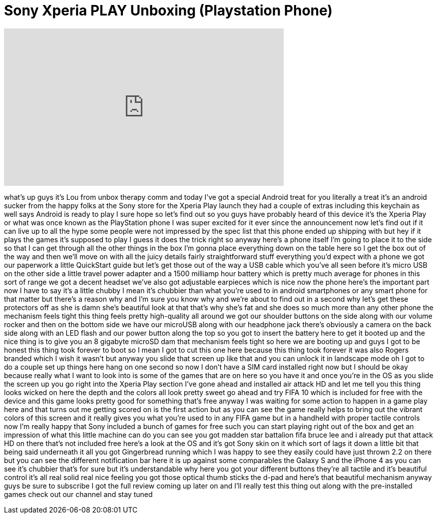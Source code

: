 = Sony Xperia PLAY Unboxing (Playstation Phone)
:published_at: 2011-04-28
:hp-alt-title: Sony Xperia PLAY Unboxing (Playstation Phone)
:hp-image: https://i.ytimg.com/vi/-LFZaFDmeQ4/maxresdefault.jpg


++++
<iframe width="560" height="315" src="https://www.youtube.com/embed/-LFZaFDmeQ4?rel=0" frameborder="0" allow="autoplay; encrypted-media" allowfullscreen></iframe>
++++

what's up guys it's Lou from unbox
therapy comm and today I've got a
special Android treat for you literally
a treat
it's an android sucker from the happy
folks at the Sony store for the Xperia
Play launch they had a couple of extras
including this keychain as well
says Android is ready to play I sure
hope so let's find out so you guys have
probably heard of this device it's the
Xperia Play or what was once known as
the PlayStation phone I was super
excited for it ever since the
announcement now let's find out if it
can live up to all the hype some people
were not impressed by the spec list that
this phone ended up shipping with but
hey if it plays the games it's supposed
to play I guess it does the trick right
so anyway here's a phone itself I'm
going to place it to the side so that I
can get through all the other things in
the box I'm gonna place everything down
on the table here so I get the box out
of the way and then we'll move on with
all the juicy details
fairly straightforward stuff everything
you'd expect with a phone we got our
paperwork a little QuickStart guide but
let's get those out of the way a USB
cable which you've all seen before it's
micro USB on the other side a little
travel power adapter and a 1500 milliamp
hour battery which is pretty much
average for phones in this sort of range
we got a decent headset we've also got
adjustable earpieces which is nice now
the phone here's the important part now
I have to say it's a little chubby I
mean it's chubbier than what you're used
to in android smartphones or any smart
phone for that matter but there's a
reason why and I'm sure you know why and
we're about to find out in a second why
let's get these protectors off as she is
damn she's beautiful look at that
that's why she's fat and she does so
much more than any other phone the
mechanism feels tight this thing feels
pretty high-quality all around
we got our shoulder buttons on the side
along with our volume rocker and then on
the bottom side we have our microUSB
along with our headphone jack
there's obviously a camera on the back
side along with an LED flash and our
power button along the top so you got to
insert the battery here to get it booted
up and the nice thing is to give you an
8 gigabyte microSD dam that mechanism
feels tight so here we are booting up
and guys I got to be honest this thing
took forever to boot so I mean I got to
cut this one here because this thing
took forever
it was also Rogers branded which I wish
it wasn't but anyway you slide that
screen up like that and you can unlock
it in landscape mode oh I got to do a
couple set up things here hang on one
second so now I don't have a SIM card
installed right now but I should be okay
because really what I want to look into
is some of the games that are on here so
you have it and once you're in the OS as
you slide the screen up you go right
into the Xperia Play section I've gone
ahead and installed air attack HD and
let me tell you this thing looks wicked
on here the depth and the colors all
look pretty sweet go ahead and try FIFA
10 which is included for free with the
device and this game looks pretty good
for something that's free anyway I was
waiting for some action to happen in a
game play here and that turns out me
getting scored on is the first action
but as you can see the game really helps
to bring out the vibrant colors of this
screen and it really gives you what
you're used to in any FIFA game but in a
handheld with proper tactile controls
now I'm really happy that Sony included
a bunch of games for free such you can
start playing right out of the box and
get an impression of what this little
machine can do you can see you got
madden star battalion fifa bruce lee and
i already put that
attack HD on there that's not included
free here's a look at the OS and it's
got Sony skin on it which sort of lags
it down a little bit
that being said underneath it all you
got Gingerbread running which I was
happy to see they easily could have just
thrown 2.2 on there but you can see the
different notification bar here it is up
against some comparables the Galaxy S
and the iPhone 4 as you can see it's
chubbier that's for sure but it's
understandable why here you got your
different buttons they're all tactile
and it's beautiful control it's all real
solid real nice feeling you got those
optical thumb sticks the d-pad and
here's that beautiful mechanism anyway
guys be sure to subscribe I got the full
review coming up later on and I'll
really test this thing out along with
the pre-installed games
check out our channel and stay tuned